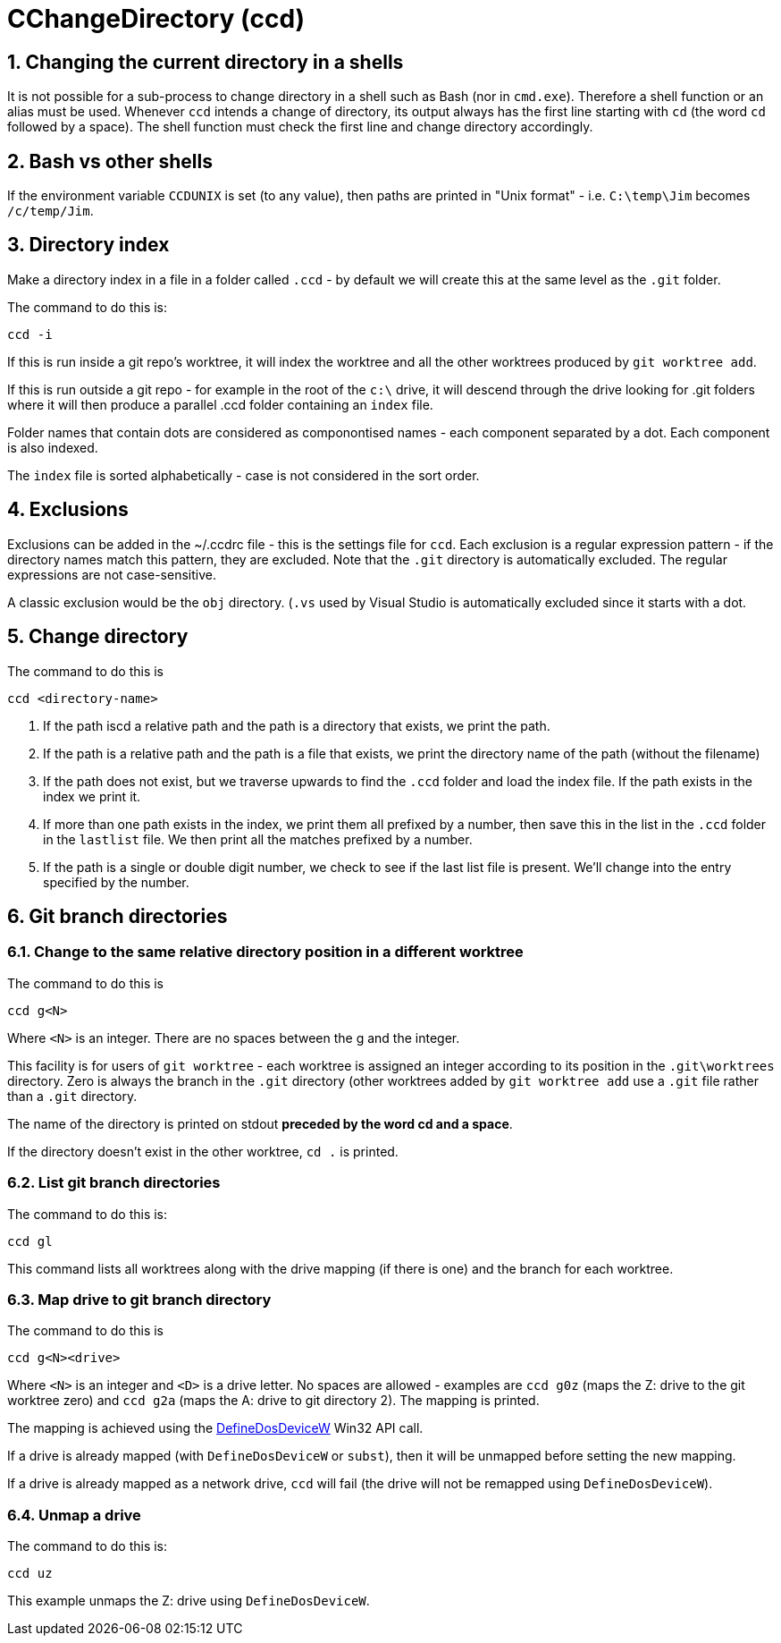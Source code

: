 = CChangeDirectory (ccd)

:toc:
:sectnums:
:toclevels: 5
:sectnumlevels: 5
:showcomments:
:xrefstyle: short
:icons: font
:source-highlighter: coderay
:tick: &#x2714;
:pound: &#xA3;

== Changing the current directory in a shells

It is not possible for a sub-process to change directory in a shell such as Bash (nor in `cmd.exe`). Therefore a shell function
or an alias must be used. Whenever `ccd` intends a change of directory, its output always has the first line starting with `cd` (the
word `cd` followed by a space). The shell function must check the first line and change directory accordingly.

== Bash vs other shells

If the environment variable `CCDUNIX` is set (to any value), then paths are printed in "Unix format" - i.e.
`C:\temp\Jim` becomes `/c/temp/Jim`.

== Directory index

Make a directory index in a file in a folder called `.ccd` - by default we will create this at the same level as the
`.git` folder.

The command to do this is:

----
ccd -i
----

If this is run inside a git repo's worktree, it will index the worktree and all the other worktrees produced by `git worktree add`.

If this is run outside a git repo - for example in the root of the `c:\` drive, it will descend through the drive looking for .git folders where
it will then produce a parallel .ccd folder containing an `index` file.

Folder names that contain dots are considered as componontised names - each component separated by a dot. Each component is also indexed.

The `index` file is sorted alphabetically - case is not considered in the sort order.

== Exclusions

Exclusions can be added in the ~/.ccdrc file - this is the settings file for `ccd`. Each exclusion is a regular expression pattern - if the 
directory names match this pattern, they are excluded. Note that the `.git` directory is automatically excluded. The regular expressions are
not case-sensitive.

A classic exclusion would be the `obj` directory. (`.vs` used by Visual Studio is automatically excluded since it starts with a dot.

== Change directory

The command to do this is

----
ccd <directory-name>
----

. If the path iscd a relative path and the path is a directory that exists, we print the path.
. If the path is a relative path and the path is a file that exists, we print the directory name of the path (without the filename)
. If the path does not exist, but we traverse upwards to find the `.ccd` folder and load the index file. If the path exists in the index we
print it.
. If more than one path exists in the index, we print them all prefixed by a number, then save this in the
list in the `.ccd` folder in the `lastlist` file. We then print all the matches prefixed by a number.
. If the path is a single or double digit number, we check to see if the last list file is present. We'll change into the entry
specified by the number.

== Git branch directories

=== Change to the same relative directory position in a different worktree

The command to do this is

----
ccd g<N>
----

Where `<N>` is an integer. There are no spaces between the g and the integer.

This facility is for users of `git worktree` - each worktree is assigned an integer according to its position
in the `.git\worktrees` directory. Zero is always the branch in the `.git` directory (other worktrees added by `git worktree add` 
use a `.git` file rather than a `.git` directory.

The name of the directory is printed on stdout **preceded by the word cd and a space**.

If the directory doesn't exist in the other worktree, `cd .` is printed.

=== List git branch directories

The command to do this is:

----
ccd gl
----

This command lists all worktrees along with the drive mapping (if there is one) and the branch for each worktree.

=== Map drive to git branch directory

The command to do this is 

----
ccd g<N><drive>
----

Where `<N>` is an integer and `<D>` is a drive letter. No spaces are allowed - examples are `ccd g0z` (maps the Z: drive to the
git worktree zero) and `ccd g2a` (maps the A: drive to git directory 2). The mapping is printed.

The mapping is achieved using the https://docs.microsoft.com/en-us/windows/win32/api/fileapi/nf-fileapi-definedosdevicew[DefineDosDeviceW]
Win32 API call.

If a drive is already mapped (with `DefineDosDeviceW` or `subst`), then it will be unmapped before setting the new mapping.

If a drive is already mapped as a network drive, `ccd` will fail (the drive will not be remapped using `DefineDosDeviceW`).

=== Unmap a drive

The command to do this is:

----
ccd uz
----

This example unmaps the Z: drive using `DefineDosDeviceW`.




